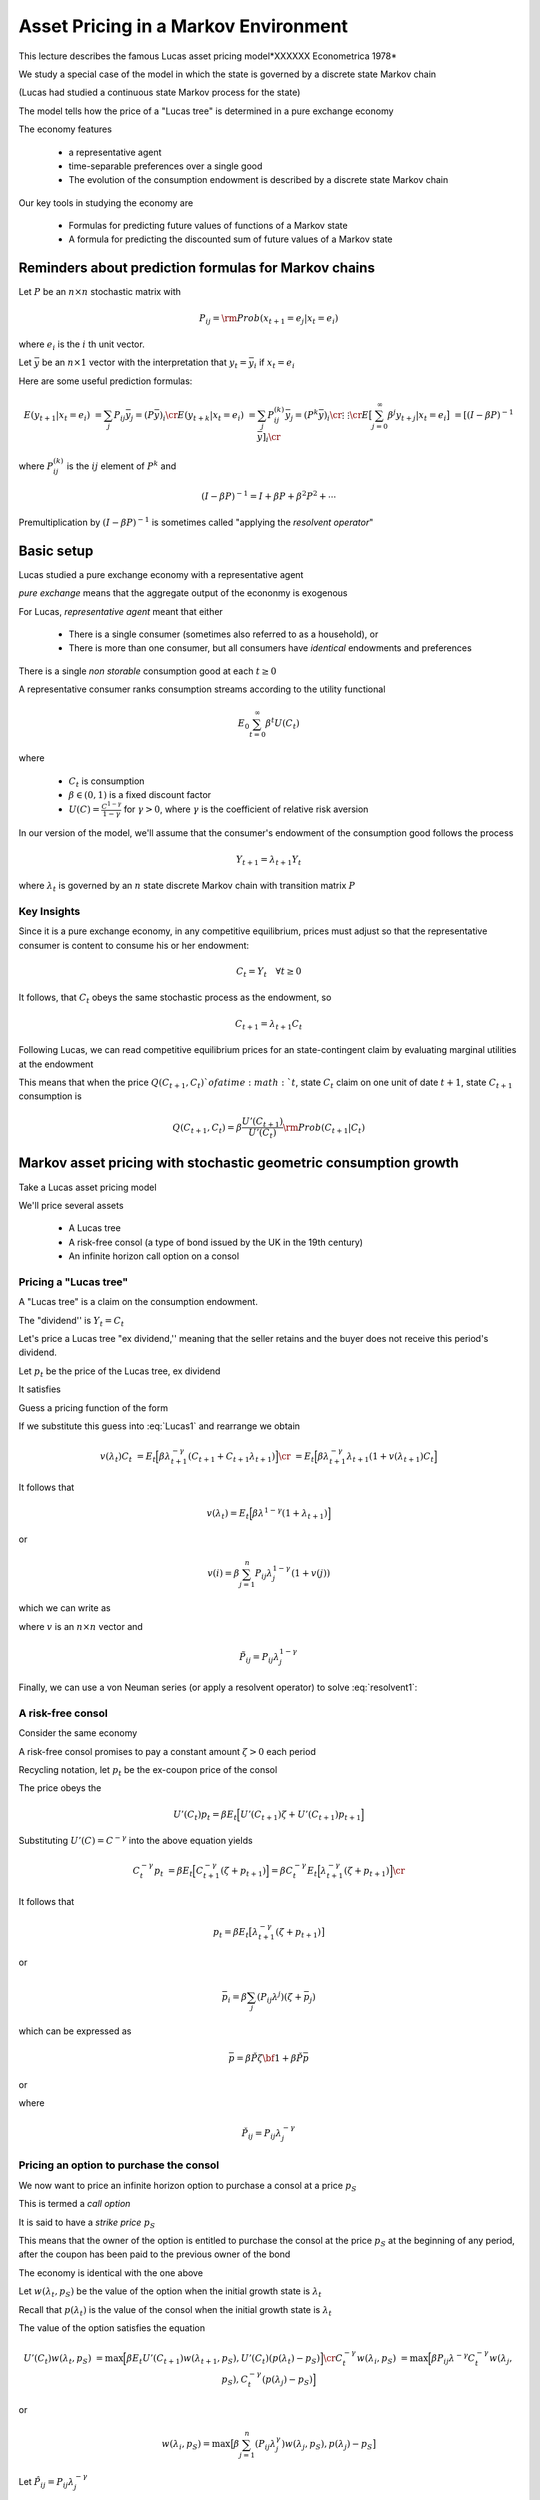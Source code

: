 Asset Pricing in a Markov Environment
=====================================

This lecture describes the famous Lucas asset pricing model*XXXXXX Econometrica 1978*

We study a special case of the model in which the state is governed by a discrete state Markov chain

(Lucas had studied a continuous state Markov process for the state)

The model tells  how the price of a "Lucas tree" is determined in a pure exchange economy 

The economy features

   *  a representative agent 
   
   *  time-separable preferences over a single good 
   
   *  The evolution of the consumption endowment is  described by a discrete state Markov chain
   
Our key tools in studying the economy are

   * Formulas for predicting future values of functions of a Markov state
   
   * A formula for predicting the discounted sum of future values of a Markov state 

Reminders about prediction formulas for  Markov chains
-----------------------------------------------------------

Let :math:`P` be an :math:`n \times n` stochastic matrix with

.. math::
     P_{ij} = {\rm Prob} (x_{t+1} = e_j | x_t = e_i )
     
where :math:`e_i` is the :math:`i` th unit vector.  

Let :math:`\bar y` be an :math:`n \times 1` vector with the interpretation that :math:`y_t = \bar y_i` if :math:`x_t = e_i`

Here are some useful prediction formulas:

.. math::
       E (y_{t+1} | x_t = e_i ) &  = \sum_j P_{ij} \bar y_j = (P \bar y)_i \cr
       E (y_{t+k} | x_t = e_i ) & = \sum_j P_{ij}^{(k)} \bar y_j = (P^k \bar y)_i\cr
           \vdots    & \vdots \cr
       E \bigl[\sum_{j=0}^\infty \beta^j y_{t+j} | x_t = e_i \bigr] & = [(I - \beta P)^{-1} \bar y]_i \cr
       
where :math:`P_{ij}^{(k)}` is the :math:`ij` element of :math:`P^k` and

.. math::
      (I - \beta P)^{-1}  = I + \beta P + \beta^2 P^2 + \cdots
      
Premultiplication  by :math:`(I - \beta P)^{-1}` is sometimes called "applying the *resolvent operator*"      

      
Basic setup 
---------------------

Lucas studied a pure exchange economy with a representative agent

*pure exchange* means that the aggregate output of the econonmy is exogenous

For Lucas, *representative agent* meant that either

    * There is a single consumer (sometimes also referred to as a household), or
    
    * There is more than one consumer, but all consumers have *identical* endowments and preferences 

There is a single *non storable* consumption good at each :math:`t \geq 0`
      
   
A  representative consumer ranks consumption streams according to the utility functional

.. math::
     E_0 \sum_{t=0}^\infty \beta^t U (C_t)
     
where 

    * :math:`C_t` is consumption 
    
    * :math:`\beta \in (0,1)` is a fixed discount factor
    
    * :math:`U(C) = \frac{C^{1-\gamma}}{1-\gamma}` for :math:`\gamma > 0`, where :math:`\gamma` is the coefficient of relative risk aversion
    
In our version  of the model, we'll assume that the consumer's endowment of the consumption  good  follows the process

.. math:: Y_{t+1} = \lambda_{t+1} Y_t 

where :math:`\lambda_t` is governed by an :math:`n` state discrete Markov chain with transition matrix :math:`P`  

Key Insights
^^^^^^^^^^^^^

Since it is a pure exchange economy, in any competitive equilibrium, prices must adjust so that the representative consumer is content to consume his or her endowment:

.. math::
   C_t = Y_t \quad \forall t \geq 0
    
It follows, that :math:`C_t`  obeys the same stochastic process as the endowment, so 

.. math:: 
   C_{t+1} = \lambda_{t+1} C_t 

Following Lucas, we can read competitive equilibrium prices for an state-contingent claim by evaluating marginal utilities at the endowment

This means that when the price :math:`Q(C_{t+1},C_t) ` of a time :math:`t`, state :math:`C_t` claim on one unit of  date :math:`t+1`, state :math:`C_{t+1}` consumption is

.. math::
    Q(C_{t+1},C_t) = \beta \frac{U'(C_{t+1})}{U'(C_t)} {\rm Prob}(C_{t+1} | C_t )


      
Markov asset pricing with stochastic geometric consumption growth
------------------------------------------------------------------

Take a Lucas asset pricing model 

We'll price several assets

   * A Lucas tree
   
   * A risk-free consol (a type of bond issued by the UK in the 19th century)
   
   * An infinite horizon call option on a consol



Pricing a "Lucas tree"
^^^^^^^^^^^^^^^^^^^^^^

A "Lucas tree" is a claim on the consumption  endowment.  

The "dividend'' is :math:`Y_t = C_t`

Let's price a Lucas tree "ex dividend,'' meaning that the seller retains and the buyer does not receive this period's dividend.
 
Let :math:`p_t` be the price of the Lucas tree, ex dividend

It satisfies

.. math::
    p_t &= \sum_{C_{t+1}} \Bigl[ Q(C_{t+1}|C_t ) (C_{t+1} + p_{t+1} ) \Bigr] \cr
    p_t & = E_t \Bigl[ \beta \frac{U'(C_{t+1})}{U'(C_t)} ( C_{t+1} + p_{t+1} ) \Bigr]  \cr
    p_t    & = E_t \Bigl[  \beta \Bigl(\frac{ C_{t+1}}{C_t} \Bigr)^{-\gamma} [ Y_{t+1} + p_{t+1}] \Bigr]
   :label: Lucas1
        
Guess a pricing function  of the form 

.. math::
    p_t = v(\lambda_t) C_t   
    :label: guess1
    
If we substitute this guess into :eq:`Lucas1` and rearrange we obtain

.. math::
     v(\lambda_t) C_t & = E_t \Bigl[ \beta \lambda_{t+1}^{-\gamma} (C_{t+1} + C_{t+1} \lambda_{t+1} )\Bigr] \cr
                      & = E_t \Bigl[ \beta \lambda_{t+1}^{-\gamma} \lambda_{t+1} (1 + v(\lambda_{t+1}) C_t \Bigr] 
                      
It follows that 

.. math:: 
     v(\lambda_t) = E_t \Bigl[ \beta \lambda^{1-\gamma} (1 + \lambda_{t+1}) \Bigr]
     
or

.. math::
     v(i) = \beta \sum_{j=1}^n P_{ij} \lambda_j^{1-\gamma} ( 1 + v(j) )
     
which we can write as

.. math:: 
    v = \beta \tilde P {\bf 1} + \beta \tilde P v
   :label: resolvent1
where :math:`v` is an :math:`n \times n` vector and

.. math::
    \tilde P_{ij} = P_{ij} \lambda_j^{1-\gamma}
    
Finally, we can use a von Neuman series (or apply a resolvent operator) to solve  :eq:`resolvent1`:

.. math::
    v = \beta (I - \beta \tilde P)^{-1} \tilde P {\bf 1}
    :label: resolvent2
    
    
A risk-free consol
^^^^^^^^^^^^^^^^^^^

Consider the same economy

A risk-free consol promises to pay a constant amount  :math:`\zeta> 0` each period

Recycling notation, let :math:`p_t` be the ex-coupon price of the consol

The price obeys the 

.. math::
    U'(C_t) p_t = \beta E_t \Bigl[ U'(C_{t+1}) \zeta + U'(C_{t+1}) p_{t+1} \Bigr]
    
Substituting :math:`U'(C) = C^{-\gamma}` into the above equation yields

.. math::
    C_t^{-\gamma} p_t & = \beta E_t \Bigl[ C_{t+1}^{-\gamma} (\zeta + p_{t+1}) \Bigr] = \beta C_t^{-\gamma} E_t \Bigl[ \lambda_{t+1}^{-\gamma} (\zeta + p_{t+1}) \Bigr] \cr
                      
It follows that

.. math:: 
     p_t  = \beta E_t \bigl[ \lambda_{t+1}^{-\gamma} (\zeta + p_{t+1} ) \bigr]
     
or

.. math::
   \bar  p_i = \beta \sum_j (P_{ij}\lambda^j) (\zeta + \bar p_j )
     
which can be expressed as

.. math::
    \bar p = \beta \check P \zeta {\bf 1} + \beta \check P \bar p
  
or

.. math::
   \bar p = \beta (I - \beta \check P)^{-1} \check P \zeta {\bf 1}
   :label: consol_price
   
where

.. math::
    \check  P_{ij} = P_{ij} \lambda_j^{-\gamma} 
    
Pricing an option to purchase the consol
^^^^^^^^^^^^^^^^^^^^^^^^^^^^^^^^^^^^^^^^^

We now want to price an infinite horizon  option to purchase a consol at a price :math:`p_S`

This is termed a *call option*

It is said to have a *strike price* :math:`p_S`

This means that the owner of the option is entitled to purchase the consol at the price :math:`p_S` at the beginning of any period, after the coupon has been paid to the previous owner of the bond
           
The economy  is identical with the one above

Let :math:`w(\lambda_t, p_S)` be the value of the option when the initial growth state is :math:`\lambda_t`

Recall that :math:`p(\lambda_t)` is the value of the consol when the initial growth state is :math:`\lambda_t`

The value of the option satisfies the equation

.. math::
    U'(C_t) w(\lambda_t, p_S) & = \max \Bigl[ \beta E_t U'(C_{t+1}) w(\lambda_{t+1}, p_S), U'(C_t) (p(\lambda_t) - p_S) \Bigr] \cr
    C_t^{-\gamma} w(\lambda_i, p_S) & = \max \Bigl[ \beta P_{ij} \lambda^{-\gamma} C_t^{-\gamma} w(\lambda_j, p_S), C_t^{-\gamma} (p(\lambda_j) - p_S) \Bigr]
    
or

.. math::
    w(\lambda_i, p_S) = \max \bigl[ \beta \sum_{j=1}^n (P_{ij} \lambda_j^{\gamma}) w (\lambda_j, p_S), p(\lambda_j) - p_S \bigr]
    
Let :math:`\hat P_{ij} = P_{ij} \lambda^{-\gamma}_j`

Express the preceding equation as the functional equation

.. math:: 
      w_i = \max \bigl[ \beta \sum_{j=1}^n \hat P_{ij} w_j, p_j - p_S \bigr]
      :label: FEoption
      
To solve :eq:`FEoption` form, the operator

.. math::
    T(w;p, p_S) = \max \bigl( \beta \tilde P w, p - p_S {\bf 1} \bigr)
    
and iterate to convergence on :math:`T(w;p, p_S)`


The risk-free interest rate
^^^^^^^^^^^^^^^^^^^^^^^^^^^^

For this economy, a stochastic discount factor is

.. math::
    m_{t+1} = \beta \frac{C_{t+1}^{-\gamma}}{C_t^{-\gamma}} = \beta \lambda_{t+1}^{-\gamma}
    
It follows that the reciprocal :math:`R_t^{-1}` of the gross risk-free interest rate :math:`R_t` is

.. math::

   E_t m_{t+1} = \beta \sum_{j=1}^n P_{ij} \lambda_j^\gamma = \beta P \lambda^\gamma
    
 